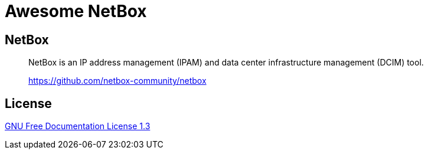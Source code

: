 = Awesome NetBox
:autor: WOLfgang Schricker
:email: time@wols.org
// NO empty line before!



// ...



== NetBox

[quote]
____
NetBox is an IP address management (IPAM) and data center infrastructure management (DCIM) tool.

link:https://github.com/netbox-community/netbox[]
____



// ...



== License

link:modules/ROOT/attachments/LICENSE[GNU Free Documentation License 1.3]

// awesome-netbox/README.adoc
